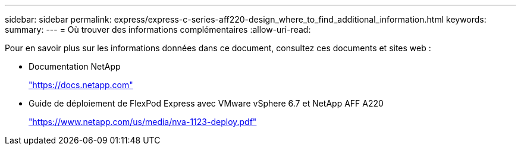 ---
sidebar: sidebar 
permalink: express/express-c-series-aff220-design_where_to_find_additional_information.html 
keywords:  
summary:  
---
= Où trouver des informations complémentaires
:allow-uri-read: 


[role="lead"]
Pour en savoir plus sur les informations données dans ce document, consultez ces documents et sites web :

* Documentation NetApp
+
https://docs.netapp.com["https://docs.netapp.com"^]

* Guide de déploiement de FlexPod Express avec VMware vSphere 6.7 et NetApp AFF A220
+
https://www.netapp.com/us/media/nva-1123-deploy.pdf["https://www.netapp.com/us/media/nva-1123-deploy.pdf"^]


